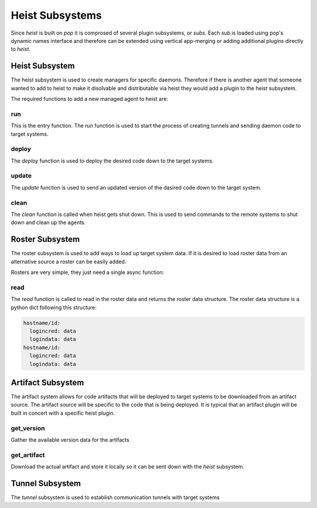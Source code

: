 ================
Heist Subsystems
================

Since `heist` is built on `pop` it is comprosed of several plugin subsystems,
or `subs`. Each `sub` is loaded using pop's dynamic names interface and therefore
can be extended using vertical app-merging or adding additional plugins directly
to `heist`.

Heist Subsystem
===============

The heist subsystem is used to create managers for specific daemons. Therefore
if there is another agent that someone wanted to add to heist to make it
disolvable and distributable via heist they would add a plugin to the heist
subsystem.

The required functions to add a new managed agent to heist are:

run
----

This is the entry function. The `run` function is used to start the process
of creating tunnels and sending daemon code to target systems.

deploy
------

The `deploy` function is used to deploy the desired code down to the target
systems.

update
------

The `update` function is used to send an updated version of the dasired code
down to the target system.

clean
-----

The `clean` function is called when heist gets shut down. This is used to send
commands to the remote systems to shut down and clean up the agents.

Roster Subsystem
================

The roster subsystem is used to add ways to load up target system data. If
it is desired to load roster data from an alternative source a roster
can be easily added.

Rosters are very simple, they just need a single async function:

read
----

The `read` function is called to read in the roster data and returns the roster
data structure. The roster data structure is a python dict following this structure:

.. code-block:: yaml

    hostname/id:
      logincred: data
      logindata: data
    hostname/id:
      logincred: data
      logindata: data

Artifact Subsystem
==================

The artifact system allows for code artifacts that will be deployed to target systems
to be downloaded from an artifact source. The artifact source will be specific to the
code that is being deployed. It is typical that an artifact plugin will be built
in concert with a specific heist plugin.

get_version
-----------

Gather the available version data for the artifacts

get_artifact
------------

Download the actual artifact and store it locally so it can be sent down with the
`heist` subsystem.

Tunnel Subsystem
================

The `tunnel` subsystem is used to establish communication tunnels with target
systems
